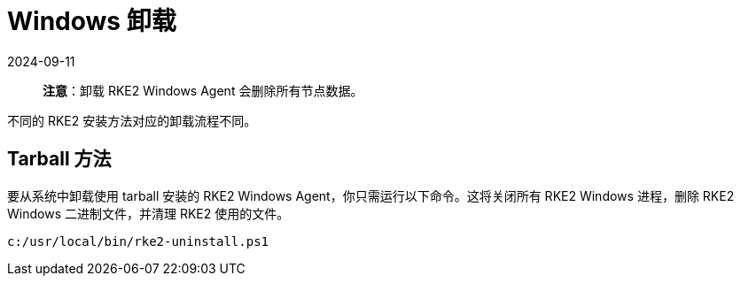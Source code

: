 = Windows 卸载
:revdate: 2024-09-11
:page-revdate: {revdate}

____
*注意*：卸载 RKE2 Windows Agent 会删除所有节点数据。
____

不同的 RKE2 安装方法对应的卸载流程不同。

== Tarball 方法

要从系统中卸载使用 tarball 安装的 RKE2 Windows Agent，你只需运行以下命令。这将关闭所有 RKE2 Windows 进程，删除 RKE2 Windows 二进制文件，并清理 RKE2 使用的文件。

[,powershell]
----
c:/usr/local/bin/rke2-uninstall.ps1
----
